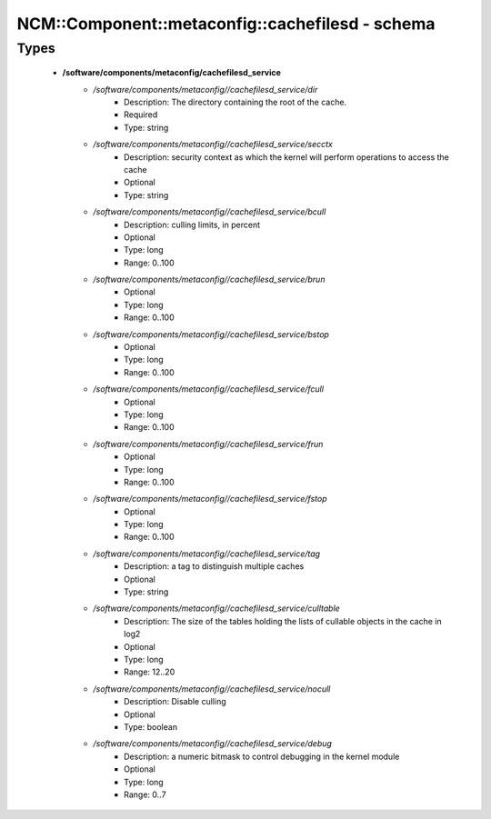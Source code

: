 ###################################################
NCM\::Component\::metaconfig\::cachefilesd - schema
###################################################

Types
-----

 - **/software/components/metaconfig/cachefilesd_service**
    - */software/components/metaconfig//cachefilesd_service/dir*
        - Description: The directory containing the root of the cache.
        - Required
        - Type: string
    - */software/components/metaconfig//cachefilesd_service/secctx*
        - Description: security context as which the kernel will perform operations to access the cache
        - Optional
        - Type: string
    - */software/components/metaconfig//cachefilesd_service/bcull*
        - Description: culling limits, in percent
        - Optional
        - Type: long
        - Range: 0..100
    - */software/components/metaconfig//cachefilesd_service/brun*
        - Optional
        - Type: long
        - Range: 0..100
    - */software/components/metaconfig//cachefilesd_service/bstop*
        - Optional
        - Type: long
        - Range: 0..100
    - */software/components/metaconfig//cachefilesd_service/fcull*
        - Optional
        - Type: long
        - Range: 0..100
    - */software/components/metaconfig//cachefilesd_service/frun*
        - Optional
        - Type: long
        - Range: 0..100
    - */software/components/metaconfig//cachefilesd_service/fstop*
        - Optional
        - Type: long
        - Range: 0..100
    - */software/components/metaconfig//cachefilesd_service/tag*
        - Description: a tag to distinguish multiple caches
        - Optional
        - Type: string
    - */software/components/metaconfig//cachefilesd_service/culltable*
        - Description: The size of the tables holding the lists of cullable objects in the cache in log2
        - Optional
        - Type: long
        - Range: 12..20
    - */software/components/metaconfig//cachefilesd_service/nocull*
        - Description: Disable culling
        - Optional
        - Type: boolean
    - */software/components/metaconfig//cachefilesd_service/debug*
        - Description: a numeric bitmask to control debugging in the kernel module
        - Optional
        - Type: long
        - Range: 0..7
